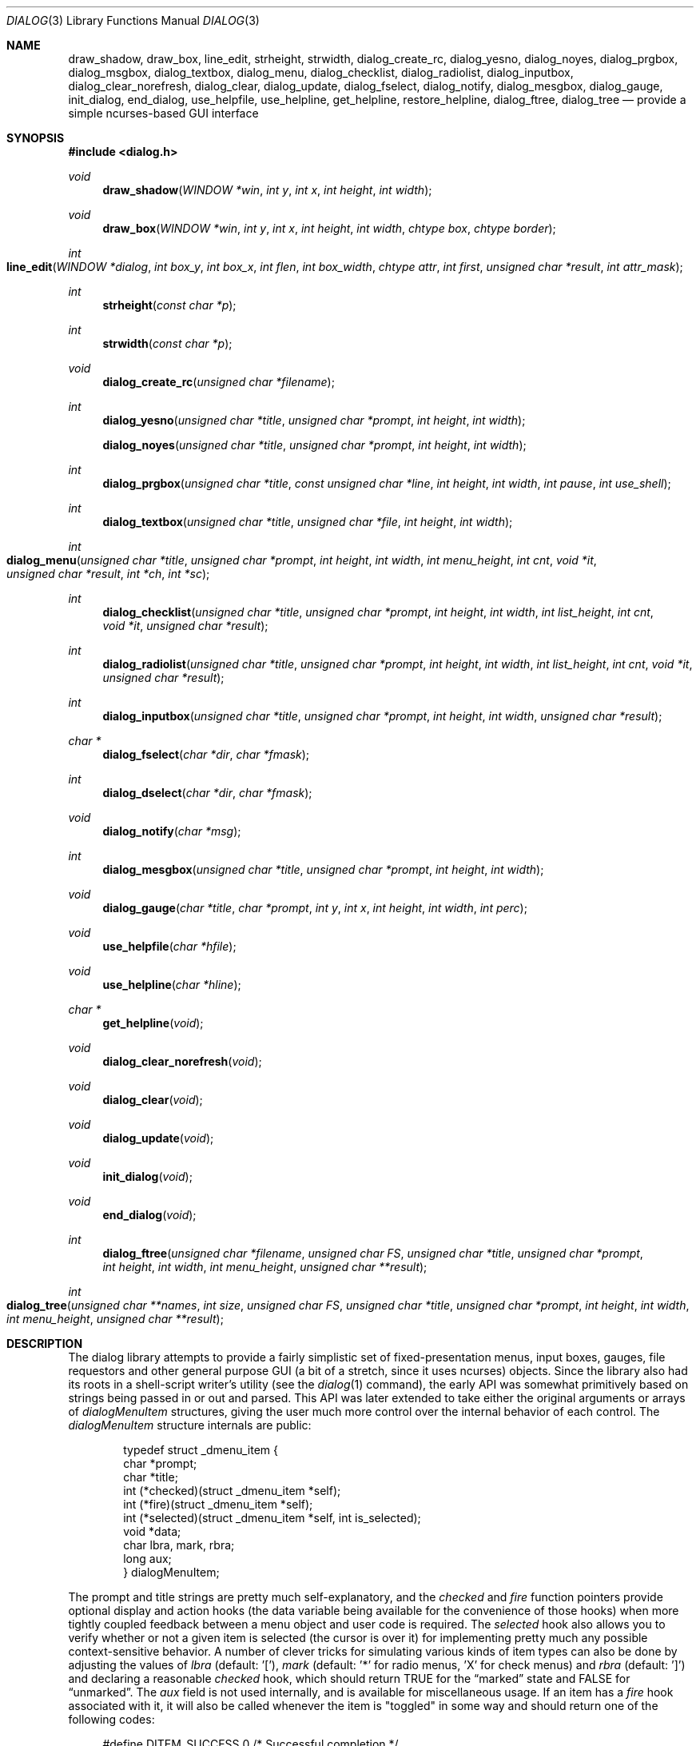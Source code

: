 .\"
.\" Copyright (c) 1995, Jordan Hubbard
.\"
.\" All rights reserved.
.\"
.\" This manual page may be used, modified, copied, distributed, and
.\" sold, in both source and binary form provided that the above
.\" copyright and these terms are retained, verbatim, as the first
.\" lines of this file.  Under no circumstances is the author
.\" responsible for the proper functioning of the software described herein
.\" nor does the author assume any responsibility for damages incurred with
.\" its use.
.\"
.\" $FreeBSD$
.\"
.Dd January 1, 2000
.Dt DIALOG 3
.Os
.Sh NAME
.Nm draw_shadow ,
.Nm draw_box ,
.Nm line_edit ,
.Nm strheight ,
.Nm strwidth ,
.Nm dialog_create_rc ,
.Nm dialog_yesno ,
.Nm dialog_noyes ,
.Nm dialog_prgbox ,
.Nm dialog_msgbox ,
.Nm dialog_textbox ,
.Nm dialog_menu ,
.Nm dialog_checklist ,
.Nm dialog_radiolist ,
.Nm dialog_inputbox ,
.Nm dialog_clear_norefresh ,
.Nm dialog_clear ,
.Nm dialog_update ,
.Nm dialog_fselect ,
.Nm dialog_notify ,
.Nm dialog_mesgbox ,
.Nm dialog_gauge ,
.Nm init_dialog ,
.Nm end_dialog ,
.Nm use_helpfile ,
.Nm use_helpline ,
.Nm get_helpline ,
.Nm restore_helpline ,
.Nm dialog_ftree ,
.Nm dialog_tree
.Nd provide a simple ncurses-based GUI interface
.Sh SYNOPSIS
.Fd #include <dialog.h>
.Ft "void"
.Fn draw_shadow "WINDOW *win" "int y" "int x" "int height" "int width"
.Ft "void"
.Fn draw_box "WINDOW *win" "int y" "int x" "int height" "int width" "chtype box" "chtype border"
.Ft "int"
.Fo line_edit
.Fa "WINDOW *dialog"
.Fa "int box_y"
.Fa "int box_x"
.Fa "int flen"
.Fa "int box_width"
.Fa "chtype attr"
.Fa "int first"
.Fa "unsigned char *result"
.Fa "int attr_mask"
.Fc
.Ft "int"
.Fn strheight "const char *p"
.Ft "int"
.Fn strwidth "const char *p"
.Ft "void"
.Fn dialog_create_rc "unsigned char *filename"
.Ft "int"
.Fn dialog_yesno "unsigned char *title" "unsigned char *prompt" "int height" "int width"
.Fn dialog_noyes "unsigned char *title" "unsigned char *prompt" "int height" "int width"
.Ft "int"
.Fn dialog_prgbox "unsigned char *title" "const unsigned char *line" "int height" "int width" "int pause" "int use_shell"
.Ft "int"
.Fn dialog_textbox "unsigned char *title" "unsigned char *file" "int height" "int width"
.Ft "int"
.Fo dialog_menu
.Fa "unsigned char *title"
.Fa "unsigned char *prompt"
.Fa "int height"
.Fa "int width"
.Fa "int menu_height"
.Fa "int cnt"
.Fa "void *it"
.Fa "unsigned char *result"
.Fa "int *ch"
.Fa "int *sc"
.Fc
.Ft "int"
.Fn dialog_checklist "unsigned char *title" "unsigned char *prompt" "int height" "int width" "int list_height" "int cnt" "void *it" "unsigned char *result"
.Ft "int"
.Fn dialog_radiolist "unsigned char *title" "unsigned char *prompt" "int height" "int width" "int list_height" "int cnt" "void *it" "unsigned char *result"
.Ft "int"
.Fn dialog_inputbox "unsigned char *title" "unsigned char *prompt" "int height" "int width" "unsigned char *result"
.Ft "char *"
.Fn dialog_fselect "char *dir" "char *fmask"
.Ft "int"
.Fn dialog_dselect "char *dir" "char *fmask"
.Ft "void"
.Fn dialog_notify "char *msg"
.Ft "int"
.Fn dialog_mesgbox "unsigned char *title" "unsigned char *prompt" "int height" "int width"
.Ft "void"
.Fn dialog_gauge "char *title" "char *prompt" "int y" "int x" "int height" "int width" "int perc"
.Ft "void"
.Fn use_helpfile "char *hfile"
.Ft "void"
.Fn use_helpline "char *hline"
.Ft "char *"
.Fn get_helpline "void"
.Ft "void"
.Fn dialog_clear_norefresh "void"
.Ft "void"
.Fn dialog_clear "void"
.Ft "void"
.Fn dialog_update "void"
.Ft "void"
.Fn init_dialog "void"
.Ft "void"
.Fn end_dialog "void"
.Ft "int"
.Fn dialog_ftree "unsigned char *filename" "unsigned char FS" "unsigned char *title" "unsigned char *prompt" "int height" "int width" "int menu_height" "unsigned char **result"
.Ft "int" 
.Fo dialog_tree 
.Fa "unsigned char **names" 
.Fa "int size"
.Fa "unsigned char FS" 
.Fa "unsigned char *title" 
.Fa "unsigned char *prompt"
.Fa "int height" 
.Fa "int width" 
.Fa "int menu_height"
.Fa "unsigned char **result"
.Fc
.Sh DESCRIPTION
The dialog library attempts to provide a fairly simplistic set of
fixed-presentation menus, input boxes, gauges, file requestors and
other general purpose GUI (a bit of a stretch, since it uses
ncurses) objects.  Since the library also had its roots in a
shell-script writer's utility (see the
.Xr dialog 1
command), the
early API was somewhat primitively based on strings being passed in or
out and parsed.  This API was later extended to take either the
original arguments or arrays of
.Va dialogMenuItem
structures,
giving the user much more control over the internal behavior of each
control.  The
.Va dialogMenuItem
structure internals are public:
.Bd -literal -offset indent
typedef struct _dmenu_item {
   char *prompt;
   char *title;
   int (*checked)(struct _dmenu_item *self);
   int (*fire)(struct _dmenu_item *self);
   int (*selected)(struct _dmenu_item *self, int is_selected);
   void *data;
   char lbra, mark, rbra;
   long aux;
} dialogMenuItem;
.Ed
.Pp
The
.Dv prompt
and
.Dv title
strings are pretty much self-explanatory,
and the
.Va checked
and
.Va fire
function pointers provide optional
display and action hooks (the
.Dv data
variable being available for
the convenience of those hooks) when more tightly coupled feedback between
a menu object and user code is required.  The
.Va selected
hook also
allows you to verify whether or not a given item is selected (the cursor is
over it) for implementing pretty much any possible context-sensitive
behavior. A number of clever tricks for simulating various kinds of item
types can also be done by adjusting the values of
.Va lbra
(default: '['),
.Va mark
(default: '*' for radio menus, 'X' for check menus)
and
.Va rbra
(default: ']') and declaring a reasonable
.Va checked
hook,
which should return TRUE for the
.Dq marked
state and FALSE for
.Dq unmarked .
The
.Va aux
field is not used internally, and is available for miscellaneous usage.
If an item has a
.Va fire
hook associated with it, it will also be called
whenever the item is "toggled" in some way and should return one of the
following codes:
.Bd -literal -offset 4n
#define DITEM_SUCCESS           0    /* Successful completion */
#define DITEM_FAILURE           1    /* Failed to "fire" */
.Ed
.Pp
The following flags are in the upper 16 bits of return status:
.Bd -literal -offset 4n
#define DITEM_LEAVE_MENU        (1 << 16)
#define DITEM_REDRAW            (1 << 17)
#define DITEM_RECREATE          (1 << 18)
#define DITEM_RESTORE           (1 << 19)
#define DITEM_CONTINUE          (1 << 20)
.Ed
.Pp
Two special globals also exist for putting a dialog at any arbitrary
X,Y location (the early designers rather short-sightedly made no provisions
for this).  If set to zero, the default centering behavior will be in
effect.
.Pp
Below is a short description of the various functions:
.Pp
.Fn draw_shadow
draws a shadow in curses window
.Va win
using the dimensions of
.Va x , y , width
and
.Va height .
.Pp
.Fn draw_box
draws a bordered box using the dimensions of
.Va x , y , width
and
.Va height .
The attributes from
.Va box
and
.Va border
are used, if specified, while painting the box and border regions of the
object.
.Pp
.Fn line_edit
invoke a simple line editor with an edit box of dimensions
.Va box_x , box_y
and
.Va box_width .
The field length is constrained by
.Va flen ,
starting at the
.Va first
character specified and
optionally displayed with character attributes
.Va attr .
The string being edited is stored in
.Va result .
Returns 0 on success, 1 on Cancel, and -1 on failure or ESC.
.Pp
.Fn strheight
returns the height of string in
.Va p ,
counting newlines.
.Pp
.Fn strwidth
returns the width of string in
.Va p ,
counting newlines.
.Pp
.Fn dialog_create_rc
dump dialog library settings into
.Pa filename
for later retrieval as defaults.  Returns 0 on success, -1 on failure.
.Pp
.Fn dialog_yesno
display a text box using
.Va title
and
.Va prompt
strings of dimensions
.Va height
and
.Va width .
Also paint a pair of
.Em Yes
and
.Em \&No
buttons at the bottom.
The default selection is
.Em Yes .
If the
.Em Yes
button is chosen, return FALSE.  If
.Em \&No ,
return TRUE.
.Pp
.Fn dialog_noyes
is the same as
.Fn dialog_yesno ,
except the default selection is
.Em \&No .
.Pp
.Fn dialog_prgbox
display a text box of dimensions
.Va height
and
.Va width
containing the output of command
.Va line .
If
.Va use_shell
is TRUE,
.Va line
is passed as an argument to
.Xr sh 1 ,
otherwise it is simply passed to
.Xr exec 3 .
If
.Va pause
is TRUE, a final confirmation requestor will be put up when execution
terminates.  Returns 0 on success, -1 on failure.
.Pp
.Fn dialog_textbox
display a text box containing the contents of
.Va file
with dimensions of
.Va height
and
.Va width .
.Pp
.Fn dialog_menu
display a menu of dimensions
.Va height
and
.Va width
with an optional internal menu height of
.Va menu_height .
The
.Va cnt
and
.Va it
arguments are of particular importance since they,
together, determine which of the 2 available APIs to use.  To use the
older and traditional interface,
.Va cnt
should be a positive
integer representing the number of string pointer pairs to find in
.Va it
(which should be of type
.Ft char "**" ) ,
the strings are
expected to be in prompt and title order for each item and the
.Va result
parameter is expected to point to an array where the
prompt string of the item selected will be copied.  To use the newer
interface,
.Va cnt
should be a
.Va negative
integer representing the number of
.Va dialogMenuItem
structures pointed to by
.Va it
(which should be of type
.Vt dialogMenuItem "*" ) ,
one structure per item.  In the new interface, the
.Va result
variable is used as a simple boolean (not a pointer) and should be NULL if
.Va it
only points to menu items and the default OK and Cancel buttons are desired.  If
.Va result
is non-NULL, then
.Va it
is actually expected to point 2 locations
.Va past
the start of the menu item list.
.Va it
is then expected to
point to an item representing the Cancel button, from which the
.Va prompt
and
.Va fire
actions are used to override the default behavior, and
.Va it
to the same for the OK button.
.Pp
Using either API behavior, the
.Va ch
and
.Va sc
values may be passed in to preserve current
item selection and scroll position values across calls.
.Pp
.Fn dialog_checklist
display a menu of dimensions
.Va height
and
.Va width
with an
optional internal menu height of
.Va list_height .
The
.Va cnt
and
.Va it
arguments are of particular importance since they,
together, determine which of the 2 available APIs to use.  To use the
older and traditional interface,
.Va cnt
should be a positive
integer representing the number of string pointer tuples to find in
.Va it
(which should be of type
.Ft "char **" ) ,
the strings are
expected to be in prompt, title and state ("on" or "off") order for
each item and the
.Va result
parameter is expected to point to an
array where the prompt string of the item(s) selected will be
copied.  To use the newer interface,
.Va cnt
should be a
.Em negative
integer representing the number of
.Ft dialogMenuItem
structures pointed to by
.Va it
(which should be of type
.Ft "dialogMenuItem *" ) ,
one structure per item. In the new interface,
the
.Va result
variable is used as a simple boolean (not a pointer)
and should be NULL if
.Va it
only points to menu items and the default OK and Cancel
buttons are desired.  If
.Va result
is non-NULL, then
.Va it
is actually expected to
point 2 locations
.Va past
the start of the menu item list.
.Va it
is then expected to point to an item representing the Cancel
button, from which the
.Va prompt
and
.Va fire
actions are used to override the default behavior, and
.Va it
to the same for the OK button.
.Pp
In the standard API model, the menu supports the selection of multiple items,
each of which is marked with an `X' character to denote selection.  When
the OK button is selected, the prompt values for all items selected are
concatenated into the
.Va result
string.
.Pp
In the new API model, it is not actually necessary to preserve
"checklist" semantics at all since practically everything about how
each item is displayed or marked as "selected" is fully configurable.
You could have a single checklist menu that actually contained a group
of items with "radio" behavior, "checklist" behavior and standard menu
item behavior.  The only reason to call
.Fn dialog_checklist
over
.Fn dialog_radiolist
in the new API model is to inherit the base
behavior, you're no longer constrained by it.
.Pp
Returns 0 on success, 1 on Cancel, and -1 on failure or ESC.
.Pp
.Fn dialog_radiolist
display a menu of dimensions
.Va height
and
.Va width
with an
optional internal menu height of
.Va list_height .
The
.Va cnt
and
.Va it
arguments are of particular importance since they,
together, determine which of the 2 available APIs to use.  To use the
older and traditional interface,
.Va cnt
should be a positive
integer representing the number of string pointer tuples to find in
.Va it
(which should be of type
.Ft "char **" ) ,
the strings are
expected to be in prompt, title and state ("on" or "off") order for
each item and the
.Va result
parameter is expected to point to an
array where the prompt string of the item(s) selected will be
copied.  To use the newer interface,
.Va cnt
should be a
.Dv negative
integer representing the number of
.Ft dialogMenuItem
structures pointed to by
.Va it
(which should be of type
.Ft "dialogMenuItem *" ,
one structure per item. In the new interface,
the
.Va result
variable is used as a simple boolean (not a pointer)
and should be NULL if
.Va it
only points to menu items and the default OK and Cancel
buttons are desired.  If
.Va result
is non-NULL, then
.Va it
is actually expected to point 2 locations
.Va past
the start of the menu item list.
.Va it
is then expected to point to an item representing the Cancel
button, from which the
.Va prompt
and
.Va fire
actions are used to override the default behavior, and
.Va it
does the same for the traditional OK button.
.Pp
In the standard API model, the menu supports the selection of only one
of multiple items, the currently active item marked with an `*'
character to denote selection.  When the OK button is selected, the
prompt value for this item is copied into the
.Va result
string.
.Pp
In the new API model, it is not actually necessary to preserve
"radio button" semantics at all since practically everything about how
each item is displayed or marked as "selected" is fully configurable.
You could have a single radio menu that actually contained a group
of items with "checklist" behavior, "radio" behavior and standard menu
item behavior.  The only reason to call
.Fn dialog_radiolist
over
.Fn dialog_checklistlist
in the new API model is to inherit the base
behavior.
.Pp
Returns 0 on success, 1 on Cancel and -1 on failure or ESC.
.Pp
.Fn dialog_inputbox
displays a single-line text input field in a box displaying
.Va title
and
.Va prompt
of dimensions
.Va height
and
.Va width .
The field entered is stored in
.Va result .
.Pp
Returns 0 on success, -1 on failure or ESC.
.Pp
.Fn dialog_fselect
brings up a file selector dialog starting at
.Va dir
and showing only those file names
matching
.Va fmask .
.Pp
Returns filename selected or NULL.
.Pp
.Fn dialog_dselect
brings up a directory selector dialog starting at
.Va dir
and showing only those directory names
matching
.Va fmask .
.Pp
Returns directory name selected or NULL.
.Pp
.Fn dialog_notify
brings up a generic "hey, you!" notifier dialog containing
.Va msg .
.Pp
.Fn dialog_mesgbox
like a notifier dialog, but with more control over
.Va title ,
.Va prompt ,
.Va width
and
.Va height .
This object will also wait for user confirmation, unlike
.Fn dialog_notify .
.Pp
Returns 0 on success, -1 on failure.
.Pp
.Fn dialog_gauge
displays a horizontal bar-graph style gauge.  A value of
.Em 100
for
.Em perc
constitutes a full gauge, a value of
.Em 0
an empty one.
.Pp
.Fn use_helpfile
for any menu supporting context sensitive help, invoke the text box
object on this file whenever the
.Em F1
key is pressed.
.Pp
.Fn use_helpline
displays this line of helpful text below any menu being displayed.
.Pp
.Fn get_helpline
get the current value of the helpful text line.
.Pp
.Fn dialog_clear_norefresh
clear the screen back to the dialog background color, but don't refresh the
contents just yet.
.Pp
.Fn dialog_clear
clear the screen back to the dialog background color immediately.
.Pp
.Fn dialog_update
do any pending screen refreshes now.
.Pp
.Fn init_dialog
initialize the dialog library (call this routine before any other dialog
API calls).
.Pp
.Fn end_dialog
shut down the dialog library (call this if you need to get back to sanity).
.Pp
.Fn dialog_ftree
shows a tree described by the data from the file
.Pa filename .
The data in the file should look like
.Xr find 1
output.
For the
.Xr find 1
output, the field separator
.Va FS
will be
.Dq \&/ .
If
.Va height
and
.Va width
are positive numbers, they set the absolute
size of the whole
.Fn dialog_ftree
box. If
.Va height
and
.Va width
are negative numbers, the size of the
.Fn dialog_ftree
box will be calculated automatically.
.Va menu_height
sets the height of the tree subwindow inside the
.Fn dialog_ftree
box and must be set. 
.Va title
is shown centered on the upper border of the
.Fn dialog_ftree
box.
.Va prompt
is shown inside the
.Fn dialog_ftree
box above the tree subwindow and can contain
.Ql \e\&n
to split lines.  One can navigate in
the tree by pressing UP/DOWN or
.Sm off
.So \&+ Sc \&/ So \&- Sc ,
.Sm on
PG_UP/PG_DOWN or
.Sm off
.So b Sc \&/SPACE
.Sm on
and
HOME/END or
.Sm off
.So g Sc \&/ So G Sc .
.Sm on
A leaf of the
tree is selected by pressing TAB or LEFT/RIGHT the OK
button and pressing ENTER. filename may contain data like
.Xr find 1
output, as well as like the output of
.Xr find 1
with
.Fl d
option. Some of the transient paths to the leaves of the tree may
be absent. Such data is corrected when fed from filename.
.Pp
The function returns 0 and a pointer to the selected leaf (to the path to
the leaf from the root of the tree) into result, if the OK button was
selected. The memory allocated for the building of the tree is freed on
exiting
.Fn dialog_ftree .
The memory for the result line should be freed
later manually, if necessary. If the Cancel button was selected, the
function returns 1. In case of exiting
.Fn dialog_ftree
on ESC, the function returns -1.
.Pp
.Fn dialog_tree 
function returns the same results as
.Fn dialog_ftree .
If 0 is returned, result will contain a pointer from the array
.Va names .
.\" \fBdialog_tree\fR displays the tree very much like \fBdialog_ftree\fR does,
.\" with some exceptions. The source data for the building of the tree is an
.\" array \fBnames\fR of paths to the leaves (should be similar to \fBfind(1)\fR
.\" output) of the size \fBsize\fR. However, there is no correction of data like
.\" in \fBdialog_ftree\fR. Thus, to display a correct tree, the array must
.\" already contain correct data. Besides, in each session every unique use of
.\" \fBdialog_tree\fR is kept in memory, and later, when calling
.\" \fBdialog_tree\fR with the same \fBnames\fR, \fBsize\fR, \fBFS\fR,
.\" \fBheight\fR, \fBwidth\fR and \fBmenu_height\fR the position of the cursor
.\" in the tree subwindow is restored.
.Sh SEE ALSO
.Xr dialog 1 ,
.Xr ncurses 3
.Sh AUTHORS
The primary author would appear to be
.An Savio Lam Aq lam836@cs.cuhk.hk
with contributions over the years by
.An Stuart Herbert Aq S.Herbert@sheffield.ac.uk ,
.An Marc van Kempen Aq wmbfmk@urc.tue.nl ,
.An Andrey Chernov Aq ache@FreeBSD.org ,
.An Jordan Hubbard Aq jkh@FreeBSD.org
and
.An Anatoly A. Orehovsky Aq tolik@mpeks.tomsk.su .
.Sh HISTORY
These functions appeared in
.Fx 2.0
as the
.Xr dialog 1
command and were soon split into a separate library
and command by
.An Andrey Chernov .
.An Marc van Kempen implemented most of the
extra controls and objects,
.An Jordan Hubbard
added the dialogMenuItem renovations and this man page and
.An Anatoly A. Orehovsky
implemented
.Fn dialog_ftree
and
.Fn dialog_tree .
.Sh BUGS
Sure!
